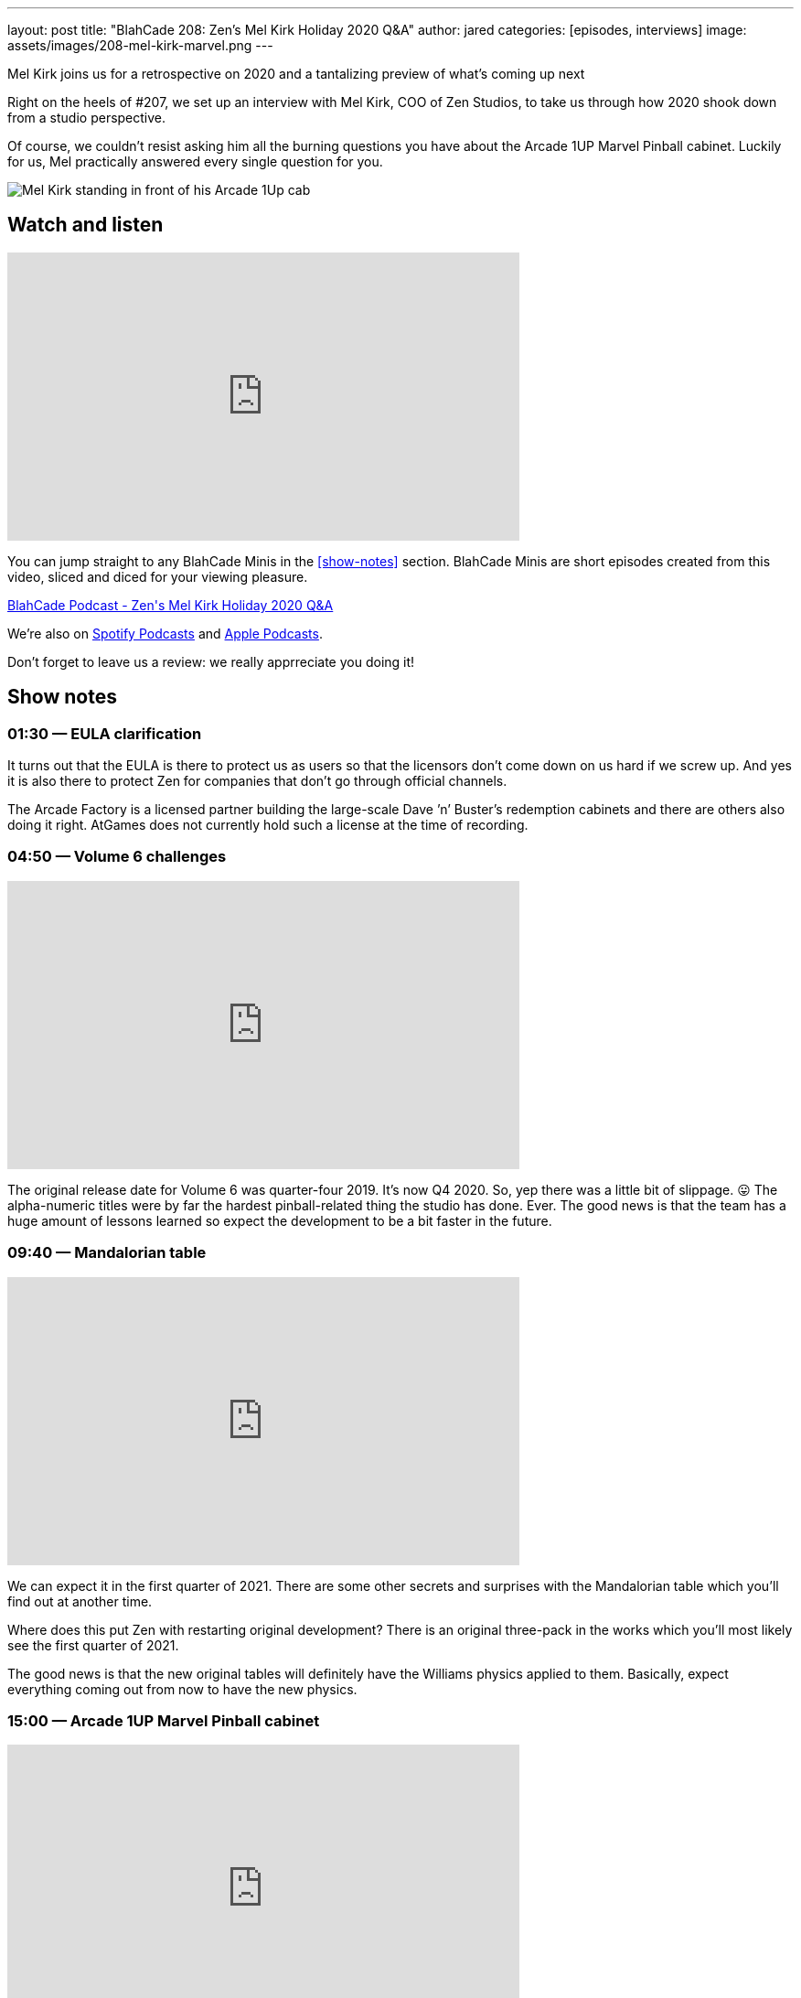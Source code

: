 ---
layout: post
title:  "BlahCade 208: Zen’s Mel Kirk Holiday 2020 Q&A"
author: jared
categories: [episodes, interviews]
image: assets/images/208-mel-kirk-marvel.png
---

Mel Kirk joins us for a retrospective on 2020 and a tantalizing preview of what’s coming up next

Right on the heels of #207, we set up an interview with Mel Kirk, COO of Zen Studios, to take us through how 2020 shook down from a studio perspective.

Of course, we couldn’t resist asking him all the burning questions you have about the Arcade 1UP Marvel Pinball cabinet. Luckily for us, Mel practically answered every single question for you.

image::208-mel-kirk-marvel.png[Mel Kirk standing in front of his Arcade 1Up cab]

== Watch and listen

video::7GN5uLrjf5Y[youtube, width=560, height=315]

You can jump straight to any BlahCade Minis in the <<show-notes>> section.
BlahCade Minis are short episodes created from this video, sliced and diced for your viewing pleasure.

++++
<a href="https://shoutengine.com/BlahCadePodcast/zens-mel-kirk-holiday-2020-qa-97360" data-width="100%" class="shoutEngineEmbed">
BlahCade Podcast - Zen's Mel Kirk Holiday 2020 Q&A
</a><script type="text/javascript" src="https://shoutengine.com/embed/embed.js"></script>
++++

We’re also on https://open.spotify.com/show/4YA3cs49xLqcNGhFdXUCQj[Spotify Podcasts] and https://podcasts.apple.com/au/podcast/blahcade-podcast/id1039748922[Apple Podcasts]. 

Don't forget to leave us a review: we really apprreciate you doing it!

== Show notes

=== 01:30 — EULA clarification

It turns out that the EULA is there to protect us as users so that the licensors don’t come down on us hard if we screw up.
And yes it is also there to protect Zen for companies that don’t go through official channels.

The Arcade Factory is a licensed partner building the large-scale Dave ’n’ Buster's redemption cabinets and there are others also doing it right.
AtGames does not currently hold such a license at the time of recording.

=== 04:50 — Volume 6 challenges

video::nPQiK2_yv2A[youtube, width=560, height=315]

The original release date for Volume 6 was quarter-four 2019. It’s now Q4 2020. So, yep there was a little bit of slippage. 😛
The alpha-numeric titles were by far the hardest pinball-related thing the studio has done. Ever.
The good news is that the team has a huge amount of lessons learned so expect the development to be a bit faster in the future.

=== 09:40 — Mandalorian table

video::I_ucOaJnBoE[youtube, width=560, height=315]

We can expect it in the first quarter of 2021.
There are some other secrets and surprises with the Mandalorian table which you’ll find out at another time.

Where does this put Zen with restarting original development? 
There is an original three-pack in the works which you’ll most likely see the first quarter of 2021.

The good news is that the new original tables will definitely have the Williams physics applied to them. 
Basically, expect everything coming out from now to have the new physics.

=== 15:00 — Arcade 1UP Marvel Pinball cabinet

video::7GN5uLrjf5Y[youtube, width=560, height=315]

Mel went into exceptional detail about the cabinet, and how Arcade 1Up engineered an upgradeable, future-proofed machine.

The tables are running at 60FPS at 720p. This was deliberate to get the FPS at the desired speed. 
The build is a high-end custom Android build unique to these tables.
The Williams table will not have any Zen visual effects applied so it will feel more like the original tables. 

All Williams tables will have the latest pro physics by default. 
All tables are uncensored due to a lack of rating limitations on physical products.

You can also turn off the ball-trails, and pop-up scores, and other animated features.
The camera has been customized for the 30 tables which will make a difference to the presentation of the games.
One bit of news is that you can turn off the solenoids if you find them too noisy or want to play the cabinet at night.

=== 41:00 — What is happening at 2021

Expect some very big news later this year about what to expect in 2021 (and 2022).

There isn’t a lot Mel can’t say but you can just tell that he is incredibly excited about the next few years.

== Pinball FX3 Backbox Cabinet Mode Art 

Download as many as you want now for free!

.This Attack From Mars backbox is just one of the backbox art assets you can get for free for your digital pinball cabinet.
image::afm-backglass.png[Attack From Mars backglass image]

.Google Drive FX Box Preview
++++
<iframe src="https://drive.google.com/embeddedfolderview?id=1Xuo8wqpQvo7WqCPVAMEkHBouxbmxXPHb#grid" width="100%" height="480"></iframe>
++++

Don't forget to donate to the show if you use them in your build. 
And make sure you send us pics! 
